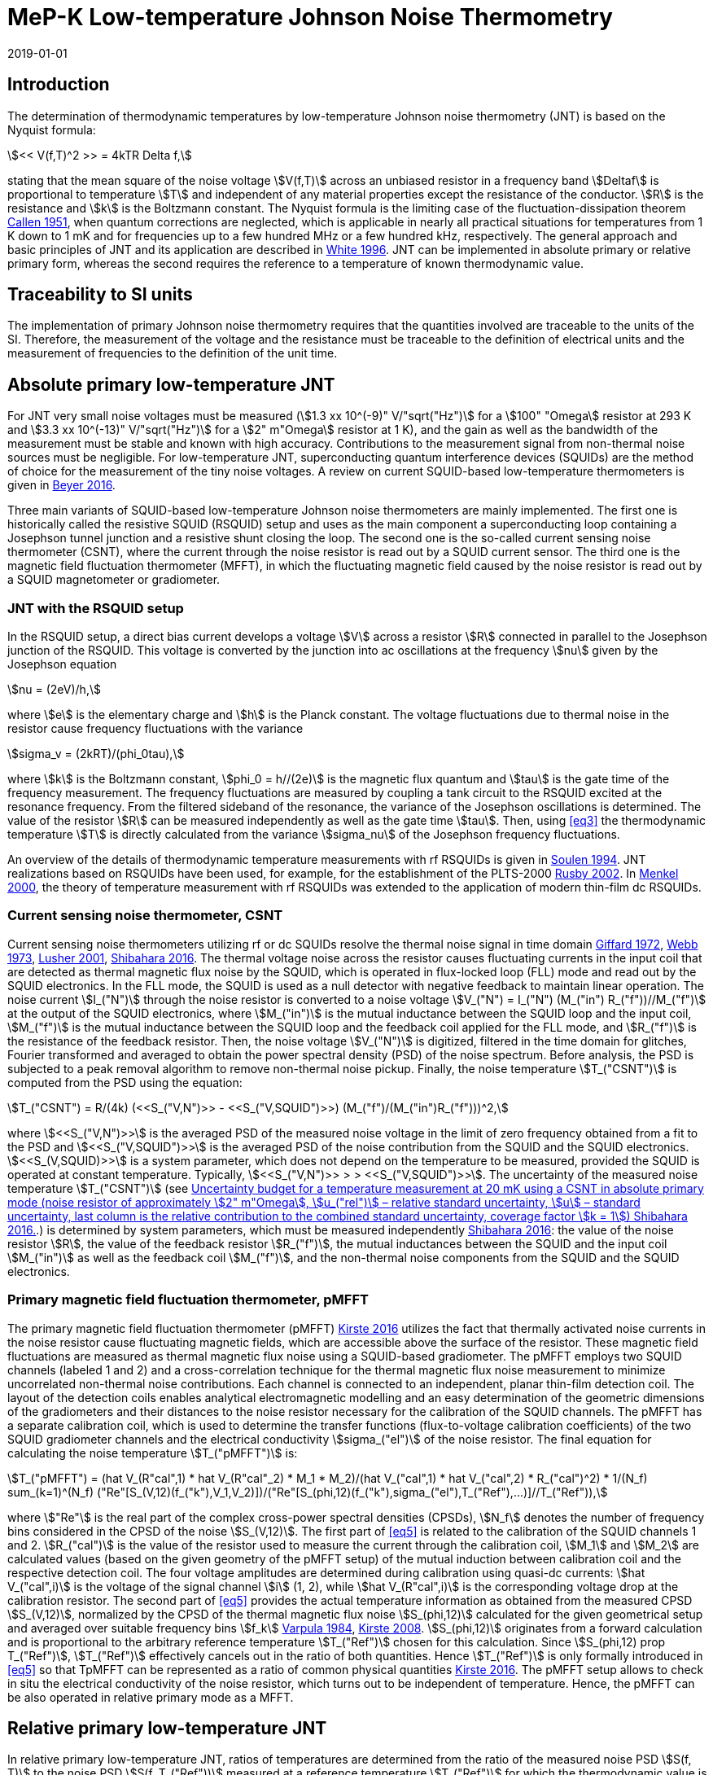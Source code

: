 = MeP-K Low-temperature Johnson Noise Thermometry
:annex-id: 4
:appendix-id: 2
:partnumber: 1
:edition: 1
:copyright-year: 2019
:revdate: 2019-01-01
:language: en
:title-annex-en: MeP-K Low-temperature Johnson Noise Thermometry
:title-annex-fr:
:title-appendix-en: Mise en pratique
:title-appendix-fr: Mise en pratique
:title-part-en: Mise en pratique for the definition of the kelvin in the SI
:title-part-fr: Mise en pratique de la définition du kelvin
:title-en: The International System of Units
:title-fr: Le système international d’unités
:doctype: mise-en-pratique
:docnumber: SI MEP KLJNT
:committee-acronym: CCT
:committee-en: Consultative Committee for Thermometry
:committee-fr: Comité consultatif de thermométrie
:si-aspect: K_k
:fullname: Jost Engert
:affiliation: PTB
:address: Berlin, Germany
:fullname_2: Alexander Kirste
:affiliation_2: PTB
:address_2: Berlin, Germany
:docstage: in-force
:docsubstage: 60
:imagesdir: images
:mn-document-class: bipm
:mn-output-extensions: xml,html,pdf,rxl
:local-cache-only:
:data-uri-image:
:uri: https://www.bipm.org/utils/en/pdf/si-mep/MeP-K-2019-LT_Johnson_Noise_Thermometry.pdf

== Introduction

The determination of thermodynamic temperatures by low-temperature Johnson noise thermometry (JNT) is based on the Nyquist formula:

[[eq1]]
[stem]
++++
<< V(f,T)^2 >> = 4kTR Delta f,
++++

stating that the mean square of the noise voltage stem:[V(f,T)] across an unbiased resistor in a frequency band stem:[Deltaf] is proportional to temperature stem:[T] and independent of any material properties except the resistance of the conductor. stem:[R] is the resistance and stem:[k] is the Boltzmann constant. The Nyquist formula is the limiting case of the fluctuation-dissipation theorem <<callen,Callen 1951>>, when quantum corrections are neglected, which is applicable in nearly all practical situations for temperatures from 1 K down to 1 mK and for frequencies up to a few hundred MHz or a few hundred kHz, respectively. The general approach and basic principles of JNT and its application are described in <<white,White 1996>>. JNT can be implemented in absolute primary or relative primary form, whereas the second requires the reference to a temperature of known thermodynamic value.

== Traceability to SI units

The implementation of primary Johnson noise thermometry requires that the quantities involved are traceable to the units of the SI. Therefore, the measurement of the voltage and the resistance must be traceable to the definition of electrical units and the measurement of frequencies to the definition of the unit time.

== Absolute primary low-temperature JNT

For JNT very small noise voltages must be measured (stem:[1.3 xx 10^(-9)" V/"sqrt("Hz")] for a stem:[100" "Omega] resistor at 293 K and stem:[3.3 xx 10^(-13)" V/"sqrt("Hz")] for a stem:[2" m"Omega] resistor at 1 K), and the gain as well as the bandwidth of the measurement must be stable and known with high accuracy. Contributions to the measurement signal from non-thermal noise sources must be negligible. For low-temperature JNT, superconducting quantum interference devices (SQUIDs) are the method of choice for the measurement of the tiny noise voltages. A review on current SQUID-based low-temperature thermometers is given in <<beyer,Beyer 2016>>.

Three main variants of SQUID-based low-temperature Johnson noise thermometers are mainly implemented. The first one is historically called the resistive SQUID (RSQUID) setup and uses as the main component a superconducting loop containing a Josephson tunnel junction and a resistive shunt closing the loop. The second one is the so-called current sensing noise thermometer (CSNT), where the current through the noise resistor is read out by a SQUID current sensor. The third one is the magnetic field fluctuation thermometer (MFFT), in which the fluctuating magnetic field caused by the noise resistor is read out by a SQUID magnetometer or gradiometer.

=== JNT with the RSQUID setup

In the RSQUID setup, a direct bias current develops a voltage stem:[V] across a resistor stem:[R] connected in parallel to the Josephson junction of the RSQUID. This voltage is converted by the junction into ac oscillations at the frequency stem:[nu] given by the Josephson equation

[[eq2]]
[stem]
++++
nu = (2eV)/h,
++++

where stem:[e] is the elementary charge and stem:[h] is the Planck constant. The voltage fluctuations due to thermal noise in the resistor cause frequency fluctuations with the variance

[[eq3]]
[stem]
++++
sigma_v = (2kRT)/(phi_0tau),
++++

where stem:[k] is the Boltzmann constant, stem:[phi_0 = h//(2e)] is the magnetic flux quantum and stem:[tau] is the gate time of the frequency measurement. The frequency fluctuations are measured by coupling a tank circuit to the RSQUID excited at the resonance frequency. From the filtered sideband of the resonance, the variance of the Josephson oscillations is determined. The value of the resistor stem:[R] can be measured independently as well as the gate time stem:[tau]. Then, using <<eq3>> the thermodynamic temperature stem:[T] is directly calculated from the variance stem:[sigma_nu] of the Josephson frequency fluctuations.

An overview of the details of thermodynamic temperature measurements with rf RSQUIDs is given in <<soulen,Soulen 1994>>. JNT realizations based on RSQUIDs have been used, for example, for the establishment of the PLTS-2000 <<rusby,Rusby 2002>>. In <<menkel,Menkel 2000>>, the theory of temperature measurement with rf RSQUIDs was extended to the application of modern thin-film dc RSQUIDs.

=== Current sensing noise thermometer, CSNT

Current sensing noise thermometers utilizing rf or dc SQUIDs resolve the thermal noise signal in time domain <<giffard,Giffard 1972>>, <<webb,Webb 1973>>, <<lusher, Lusher 2001>>, <<shibahara,Shibahara 2016>>. The thermal voltage noise across the resistor causes fluctuating currents in the input coil that are detected as thermal magnetic flux noise by the SQUID, which is operated in flux-locked loop (FLL) mode and read out by the SQUID electronics. In the FLL mode, the SQUID is used as a null detector with negative feedback to maintain linear operation. The noise current stem:[I_("N")] through the noise resistor is converted to a noise voltage stem:[V_("N") = I_("N") (M_("in") R_("f"))//M_("f")] at the output of the SQUID electronics, where stem:[M_("in")] is the mutual inductance between the SQUID loop and the input coil, stem:[M_("f")] is the mutual inductance between the SQUID loop and the feedback coil applied for the FLL mode, and stem:[R_("f")] is the resistance of the feedback resistor. Then, the noise voltage stem:[V_("N")] is digitized, filtered in the time domain for glitches, Fourier transformed and averaged to obtain the power spectral density (PSD) of the noise spectrum. Before analysis, the PSD is subjected to a peak removal algorithm to remove non-thermal noise pickup. Finally, the noise temperature stem:[T_("CSNT")] is computed from the PSD using the equation:

[[eq4]]
[stem]
++++
T_("CSNT") = R/(4k) (<<S_("V,N")>> - <<S_("V,SQUID")>>) (M_("f")/(M_("in")R_("f")))^2,
++++

where stem:[<<S_("V,N")>>] is the averaged PSD of the measured noise voltage in the limit of zero frequency obtained from a fit to the PSD and stem:[<<S_("V,SQUID")>>] is the averaged PSD of the noise contribution from the SQUID and the SQUID electronics. stem:[<<S_(V,SQUID)>>] is a system parameter, which does not depend on the temperature to be measured, provided the SQUID is operated at constant temperature. Typically, stem:[<<S_("V,N")>> > > <<S_("V,SQUID")>>]. The uncertainty of the measured noise temperature stem:[T_("CSNT")] (see <<table2>>.) is determined by system parameters, which must be measured independently <<shibahara,Shibahara 2016>>: the value of the noise resistor stem:[R], the value of the feedback resistor stem:[R_("f")], the mutual inductances between the SQUID and the input coil stem:[M_("in")] as well as the feedback coil stem:[M_("f")], and the non-thermal noise components from the SQUID and the SQUID electronics.

=== Primary magnetic field fluctuation thermometer, pMFFT

The primary magnetic field fluctuation thermometer (pMFFT) <<kirste2016,Kirste 2016>> utilizes the fact that thermally activated noise currents in the noise resistor cause fluctuating magnetic fields, which are accessible above the surface of the resistor. These magnetic field fluctuations are measured as thermal magnetic flux noise using a SQUID-based gradiometer. The pMFFT employs two SQUID channels (labeled 1 and 2) and a cross-correlation technique for the thermal magnetic flux noise measurement to minimize uncorrelated non-thermal noise contributions. Each channel is connected to an independent, planar thin-film detection coil. The layout of the detection coils enables analytical electromagnetic modelling and an easy determination of the geometric dimensions of the gradiometers and their distances to the noise resistor necessary for the calibration of the SQUID channels. The pMFFT has a separate calibration coil, which is used to determine the transfer functions (flux-to-voltage calibration coefficients) of the two SQUID gradiometer channels and the electrical conductivity stem:[sigma_("el")] of the noise resistor. The final equation for calculating the noise temperature stem:[T_("pMFFT")] is:

[[eq5]]
[stem]
++++
T_("pMFFT") = (hat V_(R"cal",1) * hat V_(R"cal"_2) * M_1 * M_2)/(hat V_("cal",1) * hat V_("cal",2) * R_("cal")^2) * 1/(N_f) sum_(k=1)^(N_f) ("Re"[S_(V,12)(f_("k"),V_1,V_2)])/("Re"[S_(phi,12)(f_("k"),sigma_("el"),T_("Ref"),...)]//T_("Ref")),
++++

where stem:["Re"] is the real part of the complex cross-power spectral densities (CPSDs), stem:[N_f] denotes the number of frequency bins considered in the CPSD of the noise stem:[S_(V,12)]. The first part of <<eq5>> is related to the calibration of the SQUID channels 1 and 2. stem:[R_("cal")] is the value of the resistor used to measure the current through the calibration coil, stem:[M_1] and stem:[M_2] are calculated values (based on the given geometry of the pMFFT setup) of the mutual induction between calibration coil and the respective detection coil. The four voltage amplitudes are determined during calibration using quasi-dc currents: stem:[hat V_("cal",i)] is the voltage of the signal channel stem:[i] (1, 2), while stem:[hat V_(R"cal",i)] is the corresponding voltage drop at the calibration resistor. The second part of <<eq5>> provides the actual temperature information as obtained from the measured CPSD stem:[S_(V,12)], normalized by the CPSD of the thermal magnetic flux noise stem:[S_(phi,12)] calculated for the given geometrical setup and averaged over suitable frequency bins stem:[f_k] <<varpula,Varpula 1984>>, <<kirste2008,Kirste 2008>>. stem:[S_(phi,12)] originates from a forward calculation and is proportional to the arbitrary reference temperature stem:[T_("Ref")] chosen for this calculation. Since stem:[S_(phi,12) prop T_("Ref")], stem:[T_("Ref")] effectively cancels out in the ratio of both quantities. Hence stem:[T_("Ref")] is only formally introduced in <<eq5>> so that TpMFFT can be represented as a ratio of common physical quantities <<kirste2016,Kirste 2016>>. The pMFFT setup allows to check in situ the electrical conductivity of the noise resistor, which turns out to be independent of temperature. Hence, the pMFFT can be also operated in relative primary mode as a MFFT.

== Relative primary low-temperature JNT

In relative primary low-temperature JNT, ratios of temperatures are determined from the ratio of the measured noise PSD stem:[S(f, T)] to the noise PSD stem:[S(f, T_("Ref"))] measured at a reference temperature stem:[T_("Ref")] for which the thermodynamic value is known. An essential requirement for this operational mode of low-temperature JNT is the independence of the value of the noise resistor of temperature in the regime of residual resistance. Therefore, the noise resistor usually is made of a high-purity metal containing negligible amount of magnetic impurities to ensure a constant electrical conductivity over the temperature range of operation. Then, the thermodynamic noise temperature stem:[T_("JNT")] is calculated according:

[[eq6]]
[stem]
++++
T_("JNT") = T_("Ref") << (S(f,T))/(S(f,T_("Ref"))) >>.
++++

The brackets stem:[<<*>>] stand for averaging over a suitable frequency range. Even though relative primary low-temperature JNT avoids the elaborate determination and calibration of the system parameters of the noise thermometer setups, for reaching a desired uncertainty level, it may be necessary to subtract from the corresponding PSDs the contributions of non-thermal noise sources. In case of the pMFFT, the PSDs in <<eq6>> correspond to the real part of the CPSD stem:["Re"[S_(V,12)\]] measured for the considered frequency bins at stem:[T] and stem:[T_("Ref")], respectively.

== Attainable uncertainties with low-temperature JNT

=== JNT with the RSQUID setup

The relative combined standard uncertainties of the thermodynamic temperature values determined with rf RSQUIDs were estimated in <<soulen,Soulen 1994>> to range from 0.13% to 0.38% based on comparisons with reference temperatures according to the EPT-76 scale <<bipm,BIPM 1979>> and with ^60^Co nuclear orientation thermometry, another variant of primary low-temperature thermometry <<hudson,Hudson 1975>>. The lowest relative standard uncertainty of about 0.07% was achieved by another rf RSQUID-based JNT realization <<fellmuth,Fellmuth 2003>>. As an example, the uncertainty budget for such noise measurements is given in <<table1>>.

=== Current sensing noise thermometer, CSNT

For the CSNT operated in absolute primary mode, relative combined standard uncertainties of about 1.5% are reached, which are expected to be lowered to sub-percent level with an improved setup. The corresponding uncertainty budget is shown in <<table2>>. For further details see <<shibahara,Shibahara 2016>> and references therein. International comparison measurements within the European EURAMET Project ‘Implementing the new kelvin’ have shown that thermodynamic temperature values and their uncertainties determined with the CSNT agree with other determinations of thermodynamic temperature as well as with copies of the PLTS-2000 better than 1% <<engert,Engert 2016>>.

[[table1]]
.Relative standard uncertainty estimates stem:[u_("rel")] for the PTB noise thermometer (coverage factor stem:[k = 1]) <<fellmuth,Fellmuth 2003>>.
|===
| Uncertainty component | stem:[u_("rel")] %
| Measurement of stem:[R] | 0.020
| Gate time stem:[tau] | 0.003
| Filter correction | 0.010
| Interference by external magnetic fields with the mains frequency | 0.020
| Statistics (5 measurements over 11 hours with stem:[tau = 20 s]) | 0.060
| Relative combined standard uncertainty | 0.067
|===

[[table2]]
[cols="<,^,^,^,^,^"]
.Uncertainty budget for a temperature measurement at 20 mK using a CSNT in absolute primary mode (noise resistor of approximately stem:[2" m"Omega], stem:[u_("rel")] – relative standard uncertainty, stem:[u] – standard uncertainty, last column is the relative contribution to the combined standard uncertainty, coverage factor stem:[k = 1]) <<shibahara,Shibahara 2016>>.
|===
| Uncertainty component | unit | value | stem:[u_("rel")] % | stem:[u] mK a| rel. contribution %
| Noise resistor stem:[R] | stem:["m"Omega] | 1.86 | 0.68 | 0.137 | 20.92
| PSD of thermal noise, stem:[<<S_(V,"N")>>] | stem:[mu"V Hz"^(-1//2)] | 35.06 | 0.10 | 0.040 | 1.79
| PSD of SQUID noise, stem:[<<S_(V,"SQ")>>] | stem:["nV Hz"^(-1//2)] | 388.0 | 0.30 | 0.004 | 0.02
| Mutual inductance of input coil stem:[M_("in")] | stem:["nA"//Phi_0] | 306.2 | 0.30 | 0.118 | 15.55
| Mutual inductance of feedback coil stem:[M_f] | stem:[mu"A/"Phi_0] | 43.59 | 0.58 | 0.234 | 61.14
| Feedback resistor stem:[R_f] | stem:["k"Omega] | 10 | 0.06 | 0.023 | 0.60
| Temperature gradients | stem:[mu"K"] | 16.34 | 11.55 | 0.003 | 0.01
^| stem:[T_("CSNT") // "mK"] 3+^a| combined standard uncertainty / mK 2+^a| relative combined standard uncertainty / %
^| 20.000 3+^| 0.299 2+^| 1.53
|===

=== Primary magnetic field fluctuation thermometer, pMFFT

For the pMFFT, the relative combined standard uncertainty of temperature measurements is currently 0.6% and is expected to be reduced further with the improvement of the geometric setup <<kirste2016,Kirste 2016>>. For the operation in absolute primary mode, the uncertainty budget for the pMFFT is shown in <<table3>>. Here, the first 5 uncertainty components are related to the determination of the relevant geometric parameters of the pMFFT necessary for the analytical modelling and the calculation of stem:[T_("pMFFT")]. The following uncertainty contributions result from the determination of the electrical conductivity of the noise sensor, from the measurement equipment, from estimates of influence of noise sources other than the noise senor as well as from estimates of deviations of the analytical model from the practical implementation of the pMFFT. For more details and further explanation see <<kirste2016,Kirste 2016>>. The uncertainty budget for the operation in relative primary mode can be found in <<engert,Engert 2016>>. As for the CSNT, comparison measurements within the European EURAMET Project ‘Implementing the new kelvin’ have shown that thermodynamic temperature values and their uncertainties determined with the pMFFT agree with other determinations of thermodynamic temperature as well as with copies of the PLTS-2000 better than 1% <<engert,Engert 2016>>. The relative combined standard uncertainty of stem:[T] determined by relative primary low-temperature JNT is about 0.14% for the pMFFT <<kirste2014,Kirste 2014>>.

[[table3]]
[cols="<,^,^,^,^,^"]
.Uncertainty budget for a temperature measurement at 16 mK using a pMFFT in absolute primary mode (stem:[u] – standard uncertainty, stem:[c_i] - sensitivity coefficients, last column is the relative contribution to the combined standard uncertainty, coverage factor stem:[k = 1]) <<kirste2016,Kirste 2016>>.
|===
a| Uncertainty component stem:[x_i] | unit | value | stem:[u(x_i)] a| stem:[c_i*u(x_i)] K a| rel. +
contribution %
6+<| type B
| stem:[z] | m | stem:[1.038*10^(-4)] | stem:[2.74*10^(-7)] | stem:[2.92*10^(-5)] | 9.30
| stem:[d_(31)] | m | stem:[2.016*10^(-3)] | stem:[1.45*10^(-6)] | stem:[-8.75*10^(-5)] | 83.68
| stem:[t] | m | stem:[1.857*10^(-3)] | stem:[1.57*10^(-6)] | stem:[-4.30*10^(-12)] | 0.00
| stem:[r_(1,1)... r_(9,1), r_(1,2)... r_(9,2)] | m | stem:[6.485*10^(-4)] | stem:[1.15*10^(-7)] | stem:[-3.53*10^(-6)] | 0.14
| stem:[r_(1,3)... r_(93) | m | stem:[6.425*10^(-4)] | stem:[1.15*10^(-7)] | stem:[1.14*10^(-5)] | 1.43
| stem:[sigma] | stem:[(Omega*"m")^(-1)] | stem:[5.915*10^9] | stem:[3.59*10^7] | stem:[1.43*10^(-5)] | 2.23
| stem:[mu_("r")] | | 1.00 | stem:[2.80*10^(-6)] | stem:[-9.06*10^(-8)] | 0.00
a| Flatness of ICL transfer function depending on bandwidth stem:[f_(3" dB,k"] | Hz | stem:[oo] | stem:[6.20*10^5] | stem:[-4.18*10^(-7)] | 0.00
a| Stability of feedback resistor stem:[R_(f,k)] of the SQUID electronics | stem:[Omega] | stem:[3.00*10^4] | stem:[8.66*10^(-1)] | stem:[9.34*10^(-7)] | 0.01
a| AC voltage meas. (ADC gain, flatness) | | 1.00 | stem:[1.73*10^(-4)] | stem:[1.68*10^(-5)] | 3.09
a| Timing accuracy of the ADC (relative) | | 1.00 | stem:[1.16*10^(-5)] | stem:[1.87*10^(-7)] | 0.00
a| Correlation limit stem:[S_(phi,12,"min")] | stem:[phi^2//"Hz"] | (0) | stem:[1.07*10^(-15)] | stem:[2.63*10^(-6)] | 0.08
a| Edge effect stem:[M_k//M_k](unshielded) | | 1.00 | stem:[6.06*10^(-6)] | stem:[-1.96*10^(-7)] | 0.00
a| Edge effect stem:[S_phi//S_phi(oo)] | | 1.00 | stem:[3.18*10^(-7)] | stem:[5.14*10^(-9)] | 0.00
a| Edge effect stem:[S_phi//S_phi](unshielded) | | 1.00 | stem:[3.18*10^(-7)] | stem:[5.14*10^(-9)] | 0.00
a| Parasitic coil areas, stem:[S_phi//S_phi](model) | | 1.00 | stem:[4.45*10^(-5)] | stem:[-7.19*10^(-7)] | 0.01
| stem:[R_("cal")] | stem:[Omega] | stem:[9.988*10^2] | stem:[2.01*10^(-2)] | stem:[-6.51*10^(-7)] | 0.00
6+<| type A
a| Effect of signal-to-noise ratio, stem:[N_f] and stem:[N_("avg")] on CPSD in stem:[T_(12)(f)] | | stem:[1.617*10^(−2)] | stem:[1.62*10^(-6)] | stem:[1.62*10^(-6)] | 0.03
^| stem:[T_("pMFFT") // "mK"] 3+^a| combined standard uncertainty / mK 2+^a| relative combined standard uncertainty / %
^| 16.175 3+^| 0.096 2+^| 0.59
|===

[bibliography]
== References

* [[[callen,1]]], Callen H. B. Callen, Welton T. A., 1951, "_Irreversibility and generalized noise_", Physical Review *83* N°1, 34, https://doi.org/10.1103/PhysRev.83.34

* [[[beyer,1]]], Beyer J., Kirste A., Schurig T., 2016, "_SQUID-Based Thermometers_", Encyclopedia of Applied Physics, p. 23, Wiley‐VCH, https://onlinelibrary.wiley.com/doi/abs/10.1002/3527600434.eap766

* [[[bipm,1]]], BIPM (Bureau International des Poids et Mesures), 1979, "_The 1976 provisional 0.5K to 30K temperature scale_", Metrologia *15*, 65–68. (doi:10.1088/0026-1394/15/2/002)

* [[[engert,1]]], Engert J., Kirste A., Shibahara* A., Casey A., Levitin L. V., Saunders J., Hahtela O., Kemppinen A., Mykkänen E., Prunnila M., Gunnarsson D., Roschier L., Meschke M., Pekola J., 2016, "_New Evaluation of T – T2000 from 0.02 K to 1 K by Independent Thermodynamic Methods_", Int. J. Thermophys. *37*, 125, doi: 10.1007/s10765-016-2123-4

* [[[fellmuth,1]]], Fellmuth B., Hechtfischer D., Hoffmann A., 2003, "_PTB-96: The Ultra-Low Temperature Scale of PTB_", Temperature. Its Measurement and Control in Science and Industry, ed. Ripple D. C., AIP Conference Proceedings *684*, 71, http://dx.doi.org/10.1063/1.1627103

* [[[giffard,1]]], Giffard R. P., Webb R. A., 1972, "_Principles and methods of low-frequency electric and magnetic measurements using an rf-biased point-contact superconducting device_", Journal of Low Temperature Physics *6*, N° 5/6, 533, http://dx.doi.org/10.1007/BF00644085

* [[[hudson,1]]], Hudson R. P., Marshak H., Soulen R. J., Utton D. B., 1975, "_Review paper: recent advances in thermometry below 300 mK_", Journal of Low Temperature Physics *20* N° 1/2, 1, doi:10.1007/BF00115257

* [[[kirste2016,1]]], Kirste A., Engert J., 2016, _"A SQUID-based primary noise thermometer for low- temperature metrology_", phil. Trans. R. Soc. *A 374*, 20150050, http://dx.doi.org/10.1098/rsta.2015.0050

* [[[kirste2008,1]]], Kirste A., Drung D., Beyer J., Schurig T., 2008, "_Optimization of SQUID Magnetometers and Gradiometers for Magnetic-Field-Fluctuation Thermometers_", Journal of Physics: Conference Series *97*, 012320, doi: 10.1088/1742-6596/97/1/012320

* [[[kirste2014,1]]], Kirste A., Regin M., Engert J., Drung D., Schurig T., 2014, "_A calculable and correlation-based magnetic field fluctuation thermometer_", Journal of Physics: Conference Series *568*, 032012, doi: 10.1088/1742-6596/568/3/032012

* [[[lusher,1]]], Lusher C. P., Junyun Li, Maidanov V. A., Digby M. E., Dyball H., Casey A., Nyéki J., Dmitriev V. V., Cowan B. P., Saunders J., 2001, "_Current sensing noise thermometry using a low Tc DC SQUID preamplifier_", Meas. Sci. Technol. *12* N°1, 1, https://doi.org/10.1088/0957-0233/12/1/301

* [[[menkel,1]]], Menkel S., Drung D., Greenberg Ya. S., Schurig T., 2000, "_Integrated Thin-Film dc RSQUIDs for Noise Thermometry_", Journal of Low Temperature Physics *120* N° 5/6, 381, http://dx.doi.org/10.1023/A:1004640804558

* [[[rusby,1]]], Rusby R. L., Durieux M., Reesink A. L., Hudson R. P., Schuster G., Kühne M., Fogle W. E., Soulen R. J., Adams E. D., 2002, "_The Provisional Low Temperature Scale from 0.9 mK to 1 K, PLTS-2000_", Journal of Low Temperature Physics *126* N° 1/2, 633, http://dx.doi.org/10.1023/A:1013791823354

* [[[shibahara,1]]], Shibahara A., Hahtela O., Engert J., van der Vliet H., Levitin L. V., Casey A., Lusher C.P., Saunders J., Drung D., Schurig T., 2016, "_Primary current-sensing noise thermometry in the millikelvin regime_", phil. Trans. R. Soc. *A 374*, 20150054, http://dx.doi.org/10.1098/rsta.2015.0054

* [[[soulen,1]]], Soulen, Jr. R. J., Fogle W. E., Colwell J. H., 1994, "_Measurements of Absolute Temperature Below 0.75 K Using a Josephson-Junction Noise Thermometer_", Journal of Low Temperature Physics *94* N° 5/6, 385, http://dx.doi.org/10.1007/BF00753823

* [[[webb,1]]], Webb R. A., Giffard R. P., Wheatley J. C., 1973, "_Noise thermometry at ultralow temperatures_", Journal of Low Temperature Physics *13* N° 3/4, 383, http://dx.doi.org/10.1007/BF00654076

* [[[white,1]]], White D. R., Galleano R., Actis A., Brixy H., De Groot M., Dubbeldam J., Reesink A. L., Edler F., Sakurai H., Shepard R. L., Gallop J. C., 1996, "_The status of Johnson noise thermometry_", Metrologia *33*, 325, http://iopscience.iop.org/0026-1394/33/4/6

* [[[varpula,1]]], Varpula T., Poutanen T., 1984, "_Magnetic field fluctuations arising from thermal motion of electric charge in conductors_", J. Appl. Phys. *55* N° 11, 4015, http://dx.doi.org/10.1063/1.332990
